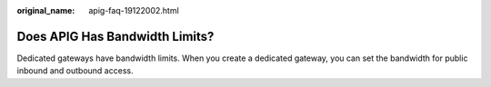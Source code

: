 :original_name: apig-faq-19122002.html

.. _apig-faq-19122002:

Does APIG Has Bandwidth Limits?
===============================

Dedicated gateways have bandwidth limits. When you create a dedicated gateway, you can set the bandwidth for public inbound and outbound access.
